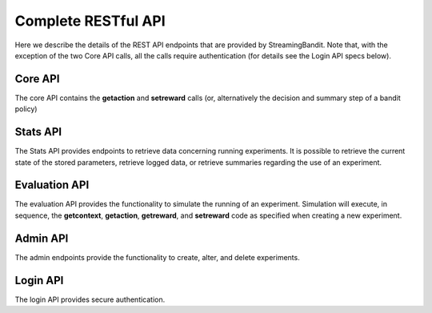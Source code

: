 Complete RESTful API
====================

Here we describe the details of the REST API endpoints that are provided by StreamingBandit. Note that, with the exception of the two Core API calls, all the calls require authentication (for details see the Login API specs below).

Core API
--------
The core API contains the **getaction** and **setreward** calls (or, alternatively the decision and summary step of a bandit policy)

.. autotornado:: app:application
   :endpoints: ActionHandler.get, RewardHandler.get

Stats API
---------
The Stats API provides endpoints to retrieve data concerning running experiments. It is possible to retrieve the current state of the stored parameters, retrieve logged data, or retrieve summaries regarding the use of an experiment.

.. autotornado:: app:application
   :endpoints: GetCurrentTheta.get, GetHourlyTheta.get, GetLog.get, GetActionLog.get, GetRewardLog.get, GetSimulationLog.get, GetSummary.get

Evaluation API
--------------
The evaluation API provides the functionality to simulate the running of an experiment. Simulation will execute, in sequence, the **getcontext**, **getaction**, **getreward**, and **setreward** code as specified when creating a new experiment.

.. autotornado:: app:application
   :endpoints: Simulate.get

Admin API
---------
The admin endpoints provide the functionality to create, alter, and delete experiments.

.. autotornado:: app:application
   :endpoints: GenerateExperiments.post, GenerateExperiments.get, ListDefaults.get, GetDefault.get, UpdateExperiment.get, UpdateExperiment.delete, UpdateExperiment.put, ResetExperiment.get, AddUser.post

Login API
---------
The login API provides secure authentication.

.. autotornado:: app:application
   :endpoints: LogInHandler.post, LogOutHandler.get
